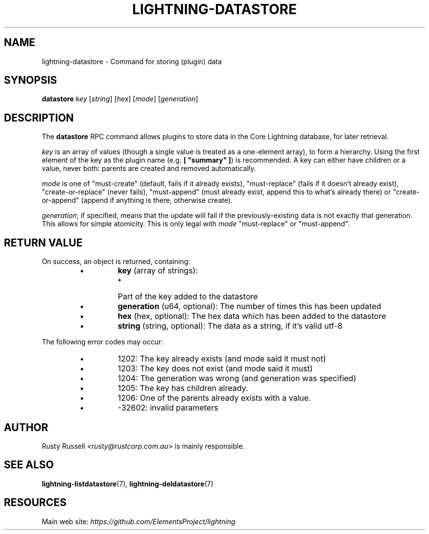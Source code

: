 .TH "LIGHTNING-DATASTORE" "7" "" "" "lightning-datastore"
.SH NAME
lightning-datastore - Command for storing (plugin) data
.SH SYNOPSIS

\fBdatastore\fR \fIkey\fR [\fIstring\fR] [\fIhex\fR] [\fImode\fR] [\fIgeneration\fR]

.SH DESCRIPTION

The \fBdatastore\fR RPC command allows plugins to store data in the
Core Lightning database, for later retrieval\.


\fIkey\fR is an array of values (though a single value is treated as a
one-element array), to form a hierarchy\.  Using the first element of
the key as the plugin name (e\.g\. \fB[ "summary" ]\fR) is recommended\.
A key can either have children or a value, never both: parents are
created and removed automatically\.


\fImode\fR is one of "must-create" (default, fails if it already exists),
"must-replace" (fails if it doesn't already exist),
"create-or-replace" (never fails), "must-append" (must already exist,
append this to what's already there) or "create-or-append" (append if
anything is there, otherwise create)\.


\fIgeneration\fR, if specified, means that the update will fail if the
previously-existing data is not exactly that generation\.  This allows
for simple atomicity\.  This is only legal with \fImode\fR "must-replace"
or "must-append"\.

.SH RETURN VALUE

On success, an object is returned, containing:


.RS
.IP \[bu]
\fBkey\fR (array of strings):
.RS
.IP \[bu]
Part of the key added to the datastore

.RE

.IP \[bu]
\fBgeneration\fR (u64, optional): The number of times this has been updated
.IP \[bu]
\fBhex\fR (hex, optional): The hex data which has been added to the datastore
.IP \[bu]
\fBstring\fR (string, optional): The data as a string, if it's valid utf-8

.RE

The following error codes may occur:


.RS
.IP \[bu]
1202: The key already exists (and mode said it must not)
.IP \[bu]
1203: The key does not exist (and mode said it must)
.IP \[bu]
1204: The generation was wrong (and generation was specified)
.IP \[bu]
1205: The key has children already\.
.IP \[bu]
1206: One of the parents already exists with a value\.
.IP \[bu]
-32602: invalid parameters

.RE
.SH AUTHOR

Rusty Russell \fI<rusty@rustcorp.com.au\fR> is mainly responsible\.

.SH SEE ALSO

\fBlightning-listdatastore\fR(7), \fBlightning-deldatastore\fR(7)

.SH RESOURCES

Main web site: \fIhttps://github.com/ElementsProject/lightning\fR

\" SHA256STAMP:8020e301875815dcf8df817a701cddc8bf4728c9ffc5cbf2c15ec5a94657ecbf
